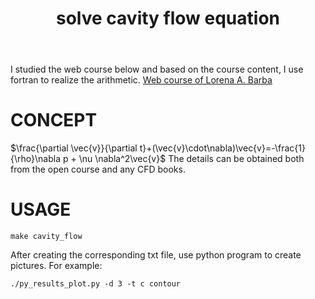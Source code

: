 #+TITLE: solve cavity flow equation



I studied the web course below and based on the course content, I use fortran to realize the arithmetic.
[[https://www.youtube.com/playlist?list=PL30F4C5ABCE62CB61][Web course of Lorena A. Barba]]


* CONCEPT
$\frac{\partial \vec{v}}{\partial t}+(\vec{v}\cdot\nabla)\vec{v}=-\frac{1}{\rho}\nabla p + \nu \nabla^2\vec{v}$
The details can be obtained both from the open course and any CFD books.

* USAGE
#+begin_example
make cavity_flow
#+end_example

After creating the corresponding txt file, use python program to create pictures. For example:
#+begin_example
./py_results_plot.py -d 3 -t c contour
#+end_example
